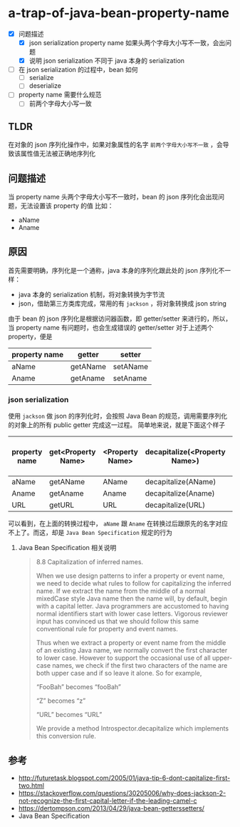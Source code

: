 * a-trap-of-java-bean-property-name

- [X] 问题描述
  - [X] json serialization property name 如果头两个字母大小写不一致，会出问题
  - [X] 说明 json serialization 不同于 java 本身的 serialization
- [ ] 在 json serialization 的过程中，bean 如何
  - [ ] serialize
  - [ ] deserialize 
- [ ] property name 需要什么规范
  - [ ] 前两个字母大小写一致


** TLDR
在对象的 json 序列化操作中，如果对象属性的名字 ~前两个字母大小写不一致~ ，会导致该属性值无法被正确地序列化


** 问题描述
当 property name 头两个字母大小写不一致时，bean 的 json 序列化会出现问题，无法设置该 property 的值
比如：
 - aName
 - Aname

** 原因
首先需要明确，序列化是一个通称，java 本身的序列化跟此处的 json 序列化不一样：
- java 本身的 serialization 机制，将对象转换为字节流
- json，借助第三方类库完成，常用的有 =jackson= ，将对象转换成 json string
 
由于 bean 的 json 序列化是根据访问器函数，即 getter/setter 来进行的，所以，当 property name 有问题时，也会生成错误的 getter/setter
对于上述两个 property，便是 
| property name | getter   | setter   |
|---------------+----------+----------|
| aName         | getAName | setAName |
| Aname         | getAname | setAname |

*** json serialization

使用 =jackson= 做 json 的序列化时，会按照 Java Bean 的规范，调用需要序列化的对象上的所有 public getter 完成这一过程。
简单地来说，就是下面这个样子

| property name | get<Property Name> | <Property Name> | decapitalize(<Property Name>) | property name after process |
|---------------+--------------------+-----------------+-------------------------------+-----------------------------|
| aName         | getAName           | AName           | decapitalize(AName)           | AName                       |
| Aname         | getAname           | Aname           | decapitalize(Aname)           | aname                       |
| URL           | getURL             | URL             | decapitalize(URL)             | URL                         |

可以看到，在上面的转换过程中， =aName=  跟 =Aname= 在转换过后跟原先的名字对应不上了。而这，却是 =Java Bean Specification= 规定的行为

**** Java Bean Specification 相关说明
#+BEGIN_QUOTE
8.8 Capitalization of inferred names.

When we use design patterns to infer a property or event name, we need
to decide what rules to follow for capitalizing the inferred name. If
we extract the name from the middle of a normal mixedCase style Java
name then the name will, by default, begin with a capital letter.
Java programmers are accustomed to having normal identifiers start
with lower case letters. Vigorous reviewer input has convinced us that
we should follow this same conventional rule for property and event
names.

Thus when we extract a property or event name from the middle of an
existing Java name, we normally convert the first character to lower
case. However to support the occasional use of all upper-case names,
we check if the first two characters of the name are both upper case
and if so leave it alone. So for example,

“FooBah” becomes “fooBah”

“Z” becomes “z”

“URL” becomes “URL”

We provide a method Introspector.decapitalize which implements this conversion rule.
#+END_QUOTE











** 参考
- http://futuretask.blogspot.com/2005/01/java-tip-6-dont-capitalize-first-two.html
- https://stackoverflow.com/questions/30205006/why-does-jackson-2-not-recognize-the-first-capital-letter-if-the-leading-camel-c
- https://dertompson.com/2013/04/29/java-bean-getterssetters/
- Java Bean Specification
